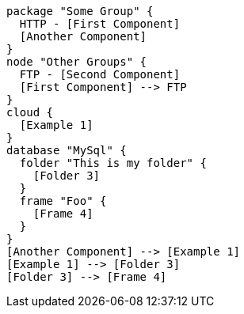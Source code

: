 
[plantuml, runners-architecture, svg]
----
package "Some Group" {
  HTTP - [First Component]
  [Another Component]
}
node "Other Groups" {
  FTP - [Second Component]
  [First Component] --> FTP
}
cloud {
  [Example 1]
}
database "MySql" {
  folder "This is my folder" {
    [Folder 3]
  }
  frame "Foo" {
    [Frame 4]
  }
}
[Another Component] --> [Example 1]
[Example 1] --> [Folder 3]
[Folder 3] --> [Frame 4]
----
